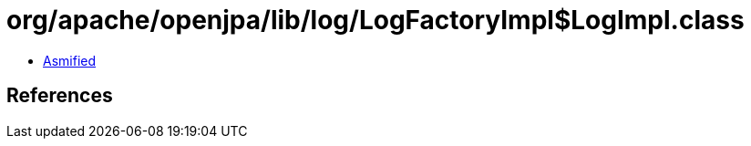 = org/apache/openjpa/lib/log/LogFactoryImpl$LogImpl.class

 - link:LogFactoryImpl$LogImpl-asmified.java[Asmified]

== References

